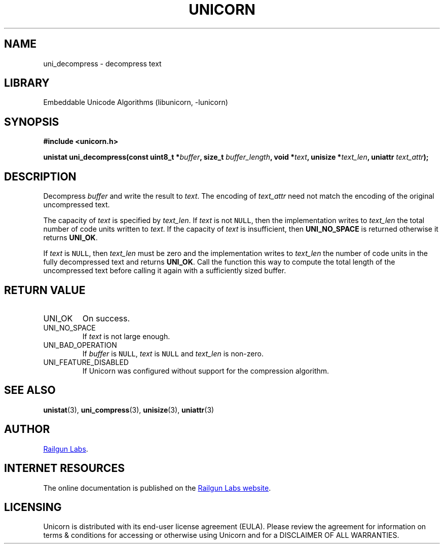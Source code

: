 .TH "UNICORN" "3" "Jan 19th 2025" "Unicorn 1.0.3"
.SH NAME
uni_decompress \- decompress text
.SH LIBRARY
Embeddable Unicode Algorithms (libunicorn, -lunicorn)
.SH SYNOPSIS
.nf
.B #include <unicorn.h>
.PP
.BI "unistat uni_decompress(const uint8_t *" buffer ", size_t " buffer_length ", void *" text ", unisize *" text_len ", uniattr " text_attr ");"
.fi
.SH DESCRIPTION
Decompress \f[I]buffer\f[R] and write the result to \f[I]text\f[R].
The encoding of \f[I]text_attr\f[R] need not match the encoding of the original uncompressed text.
.PP
The capacity of \f[I]text\f[R] is specified by \f[I]text_len\f[R].
If \f[I]text\f[R] is not \f[C]NULL\f[R], then the implementation writes to \f[I]text_len\f[R] the total number of code units written to \f[I]text\f[R].
If the capacity of \f[I]text\f[R] is insufficient, then \f[B]UNI_NO_SPACE\f[R] is returned otherwise it returns \f[B]UNI_OK\f[R].
.PP
If \f[I]text\f[R] is \f[C]NULL\f[R], then \f[I]text_len\f[R] must be zero and the implementation writes to \f[I]text_len\f[R] the number of code units in the fully decompressed text and returns \f[B]UNI_OK\f[R].
Call the function this way to compute the total length of the uncompressed text before calling it again with a sufficiently sized buffer.
.SH RETURN VALUE
.TP
UNI_OK
On success.
.TP
UNI_NO_SPACE
If \f[I]text\f[R] is not large enough.
.TP
UNI_BAD_OPERATION
If \f[I]buffer\f[R] is \f[C]NULL\f[R], \f[I]text\f[R] is \f[C]NULL\f[R] and \f[I]text_len\f[R] is non-zero.
.TP
UNI_FEATURE_DISABLED
If Unicorn was configured without support for the compression algorithm.
.SH SEE ALSO
.BR unistat (3),
.BR uni_compress (3),
.BR unisize (3),
.BR uniattr (3)
.SH AUTHOR
.UR https://railgunlabs.com
Railgun Labs
.UE .
.SH INTERNET RESOURCES
The online documentation is published on the
.UR https://railgunlabs.com/unicorn
Railgun Labs website
.UE .
.SH LICENSING
Unicorn is distributed with its end-user license agreement (EULA).
Please review the agreement for information on terms & conditions for accessing or otherwise using Unicorn and for a DISCLAIMER OF ALL WARRANTIES.
